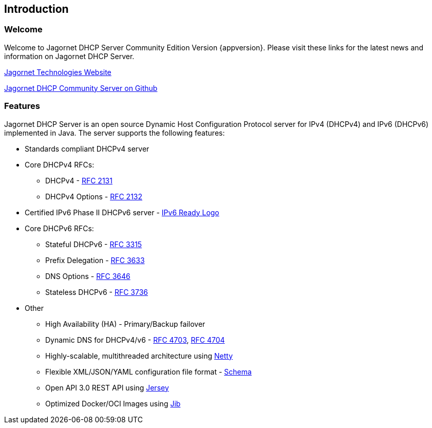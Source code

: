 
== Introduction

=== Welcome
Welcome to Jagornet DHCP Server Community Edition Version {appversion}. 
Please visit these links for the latest news and information on Jagornet DHCP Server.

http://www.jagornet.com[Jagornet Technologies Website]

https://github.com/jagornet/dhcp[Jagornet DHCP Community Server on Github]

=== Features
Jagornet DHCP Server is an open source Dynamic Host Configuration Protocol server for 
IPv4 (DHCPv4) and IPv6 (DHCPv6) implemented in Java.
The server supports the following features:

* Standards compliant DHCPv4 server
* Core DHCPv4 RFCs:
** DHCPv4 - http://www.ietf.org/rfc/rfc2131.txt[RFC 2131]
** DHCPv4 Options - http://www.ietf.org/rfc/rfc2132.txt[RFC 2132]
* Certified IPv6 Phase II DHCPv6 server - http://www.ipv6ready.org[IPv6 Ready Logo]
* Core DHCPv6 RFCs:
** Stateful DHCPv6 - http://www.ietf.org/rfc/rfc3315.txt[RFC 3315]
** Prefix Delegation - http://www.ietf.org/rfc/rfc3633.txt[RFC 3633]
** DNS Options - http://www.ietf.org/rfc/rfc3646.txt[RFC 3646]
** Stateless DHCPv6 - http://www.ietf.org/rfc/rfc3736.txt[RFC 3736]
* Other
** High Availability (HA) - Primary/Backup failover
** Dynamic DNS for DHCPv4/v6 - http://www.ietf.org/rfc/rfc4703.txt[RFC 4703], http://www.ietf.org/rfc/rfc4704.txt[RFC 4704]
** Highly-scalable, multithreaded architecture using http://netty.io[Netty]
** Flexible XML/JSON/YAML configuration file format - https://raw.githubusercontent.com/jagornet/dhcp-docs/main/dhcpserver.xsd[Schema]
** Open API 3.0 REST API using https://jersey.github.io[Jersey]
** Optimized Docker/OCI Images using https://github.com/GoogleContainerTools/jib[Jib]

